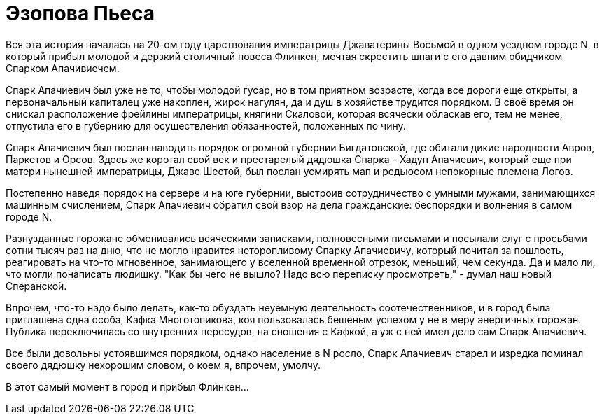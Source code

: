 # Эзопова Пьеса

Вся эта история началась на 20-ом году царствования императрицы Джаватерины Восьмой в одном уездном городе N,  в который прибыл молодой и дерзкий столичный повеса Флинкен, мечтая скрестить шпаги с его давним обидчиком Спарком Апачивиечем.

Спарк Апачиевич был уже не то, чтобы молодой гусар, но в том приятном возрасте, когда все дороги еще открыты, а первоначальный капиталец уже накоплен, жирок нагулян, да и душ в хозяйстве трудится порядком. В своё время он снискал расположение фрейлины императрицы, княгини Скаловой, которая всячески обласкав его, тем не менее, отпустила его в губернию для осуществления обязанностей, положенных по чину.

Спарк Апачиевич был послан наводить порядок огромной губернии Бигдатовской, где обитали дикие народности Авров, Паркетов и Орсов. Здесь же коротал свой век и престарелый дядюшка Спарка - Хадуп Апачиевич, который еще при матери нынешней императрицы, Джаве Шестой, был послан усмирять мап и редьюсом непокорные племена Логов.

Постепенно наведя порядок на сервере и на юге губернии, выстроив сотрудничество с умными мужами, занимающихся машинным счислением, Спарк Апачиевич обратил свой взор на дела гражданские: беспорядки и волнения в самом городе N.

Разнузданные горожане обменивались всяческими записками, полновесными письмами и посылали слуг с просьбами сотни тысяч раз на дню, что не могло нравится неторопливому Спарку Апачиевичу, который почитал за пошлость, реагировать на что-то мгновенное, занимающего у вселенной временной отрезок, меньший, чем секунда. Да и мало ли, что могли понаписать людишку. "Как бы чего не вышло? Надо всю переписку просмотреть," - думал наш новый Сперанской.

Впрочем, что-то надо было делать, как-то обуздать неуемную деятельность соотечественников, и в город была приглашена одна особа, Кафка Многотопикова, коя пользовалась бешеным успехом у не в меру энергичных горожан. Публика переключилась со внутренних пересудов, на сношения с Кафкой, а уж с ней имел дело сам Спарк Апачиевич.

Все были довольны устоявшимся порядком, однако население в N росло, Спарк Апачиевич старел и изредка поминал своего дядюшку нехорошим словом, о коем я, впрочем, умолчу.

В этот самый момент в город и прибыл Флинкен...

